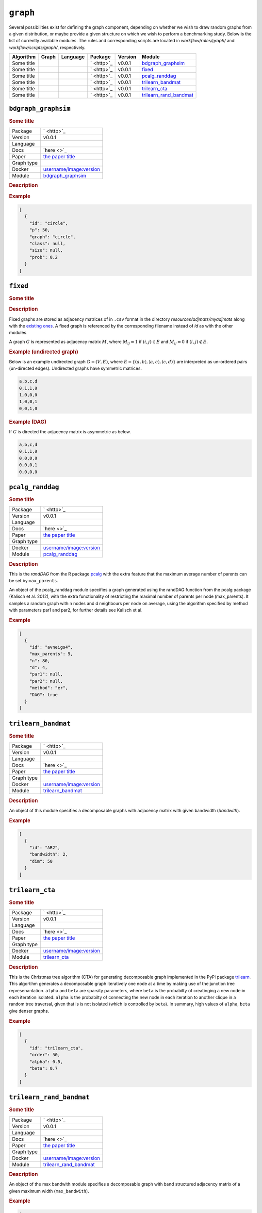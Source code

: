 ``graph``
===============

Several possibilities exist for defining the graph component, depending on whether we wish
to draw random graphs from a given distribution, or maybe provide a given structure on
which we wish to perform a benchmarking study. Below is the list of currently available modules.
The rules and corresponding scripts are located in *workflow/rules/graph/* and *workflow/scripts/graph/*, respectively.


.. list-table:: 
   :header-rows: 1 

   * - Algorithm
     - Graph
     - Language
     - Package
     - Version
     - Module
   * - Some title
     - 
     - 
     - ` <http>`_
     - v0.0.1
     - bdgraph_graphsim_ 
   * - Some title
     - 
     - 
     - ` <http>`_
     - v0.0.1
     - fixed_ 
   * - Some title
     - 
     - 
     - ` <http>`_
     - v0.0.1
     - pcalg_randdag_ 
   * - Some title
     - 
     - 
     - ` <http>`_
     - v0.0.1
     - trilearn_bandmat_ 
   * - Some title
     - 
     - 
     - ` <http>`_
     - v0.0.1
     - trilearn_cta_ 
   * - Some title
     - 
     - 
     - ` <http>`_
     - v0.0.1
     - trilearn_rand_bandmat_ 





``bdgraph_graphsim`` 
--------------------

.. rubric:: Some title

.. list-table:: 

   * - Package
     - ` <http>`_
   * - Version
     - v0.0.1
   * - Language
     - 
   * - Docs
     - `here <>`_
   * - Paper
     - `the paper title <the_url>`_
   * - Graph type
     - 
   * - Docker
     - `username/image:version <https://hub.docker.com/r/username/image>`_
   * - Module
     - `bdgraph_graphsim <https://github.com/felixleopoldo/benchpress/tree/master/workflow/rules/structure_learning_algorithms/bdgraph_graphsim>`__



.. rubric:: Description

.. rubric:: Example


.. code-block:: json


    [
      {
        "id": "circle",
        "p": 50,
        "graph": "circle",
        "class": null,
        "size": null,
        "prob": 0.2
      }
    ]

``fixed`` 
---------

.. rubric:: Some title

.. rubric:: Description


Fixed graphs are stored as adjacency matrices of in ``.csv`` format in the directory *resources/adjmats/myadjmats* along with the `existing ones <https://github.com/felixleopoldo/benchpress/tree/master/resources/adjmat/myadjmats>`_.
A fixed graph is referenced by the corresponding filename instead of `id` as with the other modules.

A graph :math:`G` is represented as adjacency matrix :math:`M`, where :math:`M_{ij}=1` if :math:`(i,j)\in E` and  :math:`M_{ij}=0` if :math:`(i,j)\notin E`.

.. * The first row contains the labels of the variables.
.. * The columns are separated by a comma (,).
.. * 1 (0) at row i, column j indicates an (no) edge from variable i to j. 


.. rubric:: Example (undirected graph)

Below is an example undirected graph :math:`G=(V, E)`, where :math:`E = \{(a,b), (a,c), (c,d)\}` are interpreted as un-ordered pairs (un-directed edges).
Undirected graphs have symmetric matrices.

.. code-block:: text

    a,b,c,d
    0,1,1,0
    1,0,0,0
    1,0,0,1
    0,0,1,0


.. rubric:: Example (DAG)

If :math:`G` is directed the adjacency matrix is asymmetric as below.

.. code-block:: text

    a,b,c,d
    0,1,1,0
    0,0,0,0
    0,0,0,1
    0,0,0,0

``pcalg_randdag`` 
-----------------

.. rubric:: Some title

.. list-table:: 

   * - Package
     - ` <http>`_
   * - Version
     - v0.0.1
   * - Language
     - 
   * - Docs
     - `here <>`_
   * - Paper
     - `the paper title <the_url>`_
   * - Graph type
     - 
   * - Docker
     - `username/image:version <https://hub.docker.com/r/username/image>`_
   * - Module
     - `pcalg_randdag <https://github.com/felixleopoldo/benchpress/tree/master/workflow/rules/structure_learning_algorithms/pcalg_randdag>`__



.. rubric:: Description

This is the *randDAG* from the R package `pcalg <https://cran.r-project.org/web/packages/pcalg/pcalg.pdf>`_  with the extra feature that the maximum average number of parents can be set by ``max_parents``.

An object of the pcalg_randdag module specifies a graph generated using the randDAG
function from the pcalg package (Kalisch et al. 2012), with the extra functionality of restricting
the maximal number of parents per node (max_parents). It samples a random graph with n
nodes and d neighbours per node on average, using the algorithm specified by method with
parameters par1 and par2, for further details see Kalisch et al.

.. Source `resources/binarydatagen/generate_DAG.R <https://github.com/felixleopoldo/benchpress/blob/master/resources/binarydatagen/generate_DAG.R>`_

.. See `JSON schema <https://github.com/felixleopoldo/benchpress/blob/master/schema/docs/config-definitions-generatedagmaxparents.md>`_ 



.. rubric:: Example


.. code-block:: json


    [
      {
        "id": "avneigs4",
        "max_parents": 5,
        "n": 80,
        "d": 4,
        "par1": null,
        "par2": null,
        "method": "er",
        "DAG": true
      }
    ]

``trilearn_bandmat`` 
--------------------

.. rubric:: Some title

.. list-table:: 

   * - Package
     - ` <http>`_
   * - Version
     - v0.0.1
   * - Language
     - 
   * - Docs
     - `here <>`_
   * - Paper
     - `the paper title <the_url>`_
   * - Graph type
     - 
   * - Docker
     - `username/image:version <https://hub.docker.com/r/username/image>`_
   * - Module
     - `trilearn_bandmat <https://github.com/felixleopoldo/benchpress/tree/master/workflow/rules/structure_learning_algorithms/trilearn_bandmat>`__



.. rubric:: Description


An object of this module specifies a decomposable graphs with adjacency matrix
with given bandwidth (*bandwith*).


.. rubric:: Example


.. code-block:: json


    [
      {
        "id": "AR2",
        "bandwidth": 2,
        "dim": 50
      }
    ]

``trilearn_cta`` 
----------------

.. rubric:: Some title

.. list-table:: 

   * - Package
     - ` <http>`_
   * - Version
     - v0.0.1
   * - Language
     - 
   * - Docs
     - `here <>`_
   * - Paper
     - `the paper title <the_url>`_
   * - Graph type
     - 
   * - Docker
     - `username/image:version <https://hub.docker.com/r/username/image>`_
   * - Module
     - `trilearn_cta <https://github.com/felixleopoldo/benchpress/tree/master/workflow/rules/structure_learning_algorithms/trilearn_cta>`__



.. rubric:: Description


This is the Christmas tree algorithm (CTA) for generating decomposable graph implemented in the PyPi package `trilearn <https://pypi.org/project/trilearn/>`_.
This algortihm generates a decomposable graph iteratively one node at a time by making use of the junction tree represenantation.
``alpha`` and ``beta`` are sparsity parameters, where
``beta`` is the probabilty of creatinging a new node in each iteration isolated. 
``alpha`` is the probabilty of connecting the new node in each iteration to another clique in a random tree traversal, given that is is not isolated (which is controlled by ``beta``).
In summary, high values of ``alpha``, ``beta`` give denser graphs.


.. rubric:: Example


.. code-block:: json


    [
      {
        "id": "trilearn_cta",
        "order": 50,
        "alpha": 0.5,
        "beta": 0.7
      }
    ]

``trilearn_rand_bandmat`` 
-------------------------

.. rubric:: Some title

.. list-table:: 

   * - Package
     - ` <http>`_
   * - Version
     - v0.0.1
   * - Language
     - 
   * - Docs
     - `here <>`_
   * - Paper
     - `the paper title <the_url>`_
   * - Graph type
     - 
   * - Docker
     - `username/image:version <https://hub.docker.com/r/username/image>`_
   * - Module
     - `trilearn_rand_bandmat <https://github.com/felixleopoldo/benchpress/tree/master/workflow/rules/structure_learning_algorithms/trilearn_rand_bandmat>`__



.. rubric:: Description

An object of the max bandwith module specifies a decomposable graph with band structured adjacency matrix of a given maximum width (``max_bandwith``).


.. rubric:: Example


.. code-block:: json


    [
      {
        "id": "AR1-5",
        "max_bandwidth": 5,
        "dim": 50
      }
    ]